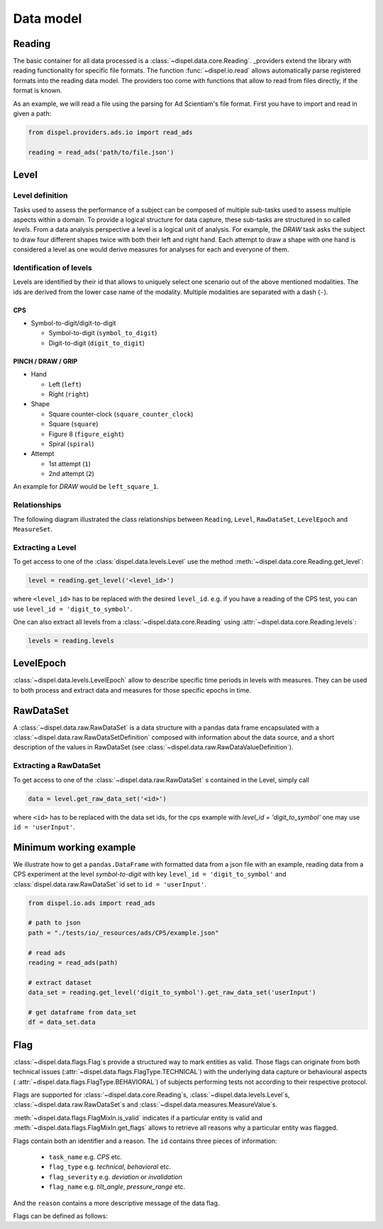 .. _data_model:

Data model
==========

.. _reading_data_sets:

Reading
-------

The basic container for all data processed is a :class:`~dispel.data.core.Reading`.
_providers extend the library with reading functionality for specific file formats.
The function :func:`~dispel.io.read` allows automatically parse registered formats into
the reading data model. The providers too come with functions that allow to read from
files directly, if the format is known.

As an example, we will read a file using the parsing for Ad Scientiam's file
format. First you have to import and read in given a path:

.. code-block:: python

    from dispel.providers.ads.io import read_ads

    reading = read_ads('path/to/file.json')

Level
-----

Level definition
~~~~~~~~~~~~~~~~

Tasks used to assess the performance of a subject can be composed of multiple
sub-tasks used to assess multiple aspects within a domain. To provide a
logical structure for data capture, these sub-tasks are structured in so
called *levels*. From a data analysis perspective a level is a logical unit of
analysis. For example, the *DRAW* task asks the subject to draw four different
shapes twice with both their left and right hand. Each attempt to draw a
shape with one hand is considered a level as one would derive measures for
analyses for each and everyone of them.


Identification of levels
~~~~~~~~~~~~~~~~~~~~~~~~

Levels are identified by their id that allows to uniquely select one scenario
out of the above mentioned modalities. The ids are derived from the lower case
name of the modality. Multiple modalities are separated with a dash
(\ ``-``\ ).

CPS
^^^


* Symbol-to-digit/digit-to-digit

  * Symbol-to-digit (\ ``symbol_to_digit``\ )
  * Digit-to-digit (\ ``digit_to_digit``\ )

PINCH / DRAW / GRIP
^^^^^^^^^^^^^^^^^^^


* Hand

  * Left (\ ``left``\ )
  * Right (\ ``right``\ )

* Shape

  * Square counter-clock (\ ``square_counter_clock``\ )
  * Square (\ ``square``\ )
  * Figure 8 (\ ``figure_eight``\ )
  * Spiral (\ ``spiral``\ )

* Attempt

  * 1st attempt (\ ``1``\ )
  * 2nd attempt (\ ``2``\ )

An example for *DRAW* would be ``left_square_1``.

Relationships
~~~~~~~~~~~~~

The following diagram illustrated the class relationships between ``Reading``\
, ``Level``\ , ``RawDataSet``\ , ``LevelEpoch`` and ``MeasureSet``.

.. mermaid::

   classDiagram
       class Reading {
           -levels: Dict[str, Level]
           ...
           +get_level(id_: Union[str, LevelId]): Level
       }
       class LevelId{
           +id: str
           +modalities: Tuple[str, ...]
           +from_modalities(*modalities): LevelId
       }
       class LevelEpoch{
           ...
       }
       class Level{
           +id: LevelId
           -_raw_data_sets: Dict[str, RawDataSet]
           -_measure_set: MeasureSet
           +get_raw_data_set(id_: str): RawDataSet
           +epochs: List[LevelEpoch]
           +get_measure_set(): MeasureSet
           +get_measure(id_: str): MeasureValue
       }
       Level "1" --> "1" LevelId
       Level "1" --> "0..*" LevelEpoch
       class RawDataSet
       class MeasureSet
       Reading "1" --> "1..*" Level
       Level "1" --> "0..*" RawDataSet
       Reading "1" --> "0..1" MeasureSet
       Level "1" --> "0..1" MeasureSet



Extracting a Level
~~~~~~~~~~~~~~~~~~

To get access to one of the :class:`dispel.data.levels.Level` use the method
:meth:`~dispel.data.core.Reading.get_level`:

.. code-block:: python

    level = reading.get_level('<level_id>')

where ``<level_id>`` has to be replaced with the desired ``level_id``. e.g.
if you have a reading of the CPS test, you can use
``level_id = 'digit_to_symbol'``.

One can also extract all levels from a :class:`~dispel.data.core.Reading` using
:attr:`~dispel.data.core.Reading.levels`:

.. code-block:: python

    levels = reading.levels


LevelEpoch
----------

:class:`~dispel.data.levels.LevelEpoch` allow to describe specific time periods
in levels with measures. They can be used to both process and extract data
and measures for those specific epochs in time.

RawDataSet
----------

A :class:`~dispel.data.raw.RawDataSet` is a data structure with a pandas
data frame encapsulated with a :class:`~dispel.data.raw.RawDataSetDefinition`
composed with information about the data source, and a short description of
the values in RawDataSet (see
:class:`~dispel.data.raw.RawDataValueDefinition`).

.. mermaid ::

    classDiagram
        class RawDataSet{
            +definition: RawDataSetDefinition
            +data: pandas.DataFrame}
        class RawDataSetDefinition{
            +id_: str
            +source: RawDataSource
            +value_definitions: Iterable[ RawDataValueDefinition]
            +is_computed: bool
        }
        RawDataSet "1" --> "1" RawDataSetDefinition


Extracting a RawDataSet
~~~~~~~~~~~~~~~~~~~~~~~

To get access to one of the :class:`~dispel.data.raw.RawDataSet` s contained in
the Level, simply call

.. code-block:: python

    data = level.get_raw_data_set('<id>')

where ``<id>`` has to be replaced with the data set ids, for the cps example
with `level_id = 'digit_to_symbol'` one may use ``id = 'userInput'``.

Minimum working example
-----------------------

We illustrate how to get a ``pandas.DataFrame`` with formatted data from a
json file with an example, reading data from a CPS experiment at the level
`symbol-to-digit` with key ``level_id = 'digit_to_symbol'`` and
:class:`dispel.data.raw.RawDataSet` id set to ``id = 'userInput'``.

.. code-block:: python

    from dispel.io.ads import read_ads

    # path to json
    path = "./tests/io/_resources/ads/CPS/example.json"

    # read ads
    reading = read_ads(path)

    # extract dataset
    data_set = reading.get_level('digit_to_symbol').get_raw_data_set('userInput')

    # get dataframe from data_set
    df = data_set.data

Flag
------------

:class:`~dispel.data.flags.Flag`\ s provide a structured way to
mark entities as valid. Those flags can originate from both technical
issues (:attr:`~dispel.data.flags.FlagType.TECHNICAL`) with the
underlying data capture or behavioural aspects (
:attr:`~dispel.data.flags.FlagType.BEHAVIORAL`)
of subjects performing tests not according to their respective protocol.

Flags are supported for :class:`~dispel.data.core.Reading`\ s,
:class:`~dispel.data.levels.Level`\ s, :class:`~dispel.data.raw.RawDataSet`\ s and
:class:`~dispel.data.measures.MeasureValue`\ s.

:meth:`~dispel.data.flags.FlagMixIn.is_valid` indicates if a
particular entity is valid and
:meth:`~dispel.data.flags.FlagMixIn.get_flags` allows to
retrieve all reasons why a particular entity was flagged.

Flags contain both an identifier and a reason. The ``id`` contains
three pieces of information:

    * ``task_name`` e.g. `CPS` etc.
    * ``flag_type`` e.g. `technical`, `behavioral` etc.
    * ``flag_severity`` e.g. `deviation` or `invalidation`
    * ``flag_name`` e.g. `tilt_angle`, `pressure_range` etc.

And the ``reason`` contains a more descriptive message of the data
flag.

Flags can be defined as follows:

.. doctest:: flag

    >>> from dispel.data.values import AbbreviatedValue as AV
    >>> from dispel.data.flags import Flag, FlagId, FlagSeverity, FlagType
    >>> flag_id = FlagId(
    ...     task_name=AV('Pinch test', 'pinch'),
    ...     flag_name=AV('Tilt angle', 'ta'),
    ...     flag_type=FlagType.BEHAVIORAL,
    ...     flag_severity=FlagSeverity.DEVIATION,
    ... )
    >>> flag_id
    pinch-behavioral-deviation-ta

    >>> flag = Flag(
    ...     id_=flag_id,
    ...     reason='The tilt angle of the phone is too flat during the Pinch '
    ...            'test.'
    ... )
    >>> flag
    Flag(id=pinch-behavioral-deviation-ta, reason='The tilt angle of the phone is too flat during the ...
